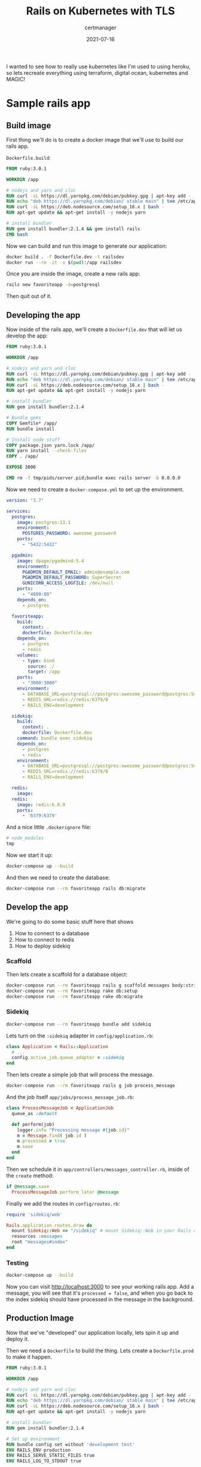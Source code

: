 #+title: Rails on Kubernetes with TLS
#+subtitle: certmanager
#+tags: rails, kuberenetes, terraform, github
#+date: 2021-07-16

I wanted to see how to really use kubernetes like I'm used to using
heroku, so lets recreate everything using terraform, digital ocean,
kubernetes and MAGIC!

* Sample rails app

** Build image

First thing we'll do is to create a docker image that we'll use to build our rails app.

=Dockerfile.build=:

#+begin_src dockerfile :tangle Dockerfile.dev
FROM ruby:3.0.1

WORKDIR /app

# nodejs and yarn and cloc
RUN curl -sL https://dl.yarnpkg.com/debian/pubkey.gpg | apt-key add -
RUN echo "deb https://dl.yarnpkg.com/debian/ stable main" | tee /etc/apt/sources.list.d/yarn.list
RUN curl -sL https://deb.nodesource.com/setup_16.x | bash -
RUN apt-get update && apt-get install -y nodejs yarn

# install bundler
RUN gem install bundler:2.1.4 && gem install rails
CMD bash
#+end_src

Now we can build and run this image to generate our application:

#+begin_src bash
  docker build . -f Dockerfile.dev -t railsdev
  docker run --rm -it -v $(pwd):/app railsdev
#+end_src

Once you are inside the image, create a new rails app:

#+begin_src bash
  rails new favoriteapp -d=postgresql
#+end_src

Then quit out of it.

** Developing the app

Now inside of the rails app, we'll create a =Dockerfile.dev= that will
let us develop the app:

#+begin_src dockerfile :tangle favoriteapp/Dockerfile.dev
FROM ruby:3.0.1

WORKDIR /app

# nodejs and yarn and cloc
RUN curl -sL https://dl.yarnpkg.com/debian/pubkey.gpg | apt-key add -
RUN echo "deb https://dl.yarnpkg.com/debian/ stable main" | tee /etc/apt/sources.list.d/yarn.list
RUN curl -sL https://deb.nodesource.com/setup_16.x | bash -
RUN apt-get update && apt-get install -y nodejs yarn

# install bundler
RUN gem install bundler:2.1.4

# Bundle gems
COPY Gemfile* /app/
RUN bundle install

# Install node stuff
COPY package.json yarn.lock /app/
RUN yarn install --check-files
COPY . /app/

EXPOSE 3000

CMD rm -f tmp/pids/server.pid;bundle exec rails server -b 0.0.0.0
#+end_src

Now we need to create a =docker-compose.yml= to set up the environment.

#+begin_src yaml :tangle favoriteapp/docker-compose.yml
  version: "3.7"

  services:
    postgres:
      image: postgres:13.1
      environment:
        POSTGRES_PASSWORD: awesome_password
      ports:
        - "5432:5432"

    pgadmin:
      image: dpage/pgadmin4:5.4
      environment:
        PGADMIN_DEFAULT_EMAIL: admin@example.com
        PGADMIN_DEFAULT_PASSWORD: SuperSecret
        GUNICORN_ACCESS_LOGFILE: /dev/null
      ports:
        - "4000:80"
      depends_on:
        - postgres

    favoriteapp:
      build:
        context: .
        dockerfile: Dockerfile.dev
      depends_on:
        - postgres
        - redis
      volumes:
        - type: bind
          source: ./
          target: /app
      ports:
        - "3000:3000"
      environment:
        - DATABASE_URL=postgresql://postgres:awesome_password@postgres:5432/favoriteapp?encoding=utf8&pool=5&timeout=5000
        - REDIS_URL=redis://redis:6379/0
        - RAILS_ENV=development

    sidekiq:
      build:
        context: .
        dockerfile: Dockerfile.dev
      command: bundle exec sidekiq
      depends_on:
        - postgres
        - redis
      environment:
        - DATABASE_URL=postgresql://postgres:awesome_password@postgres:5432/favoriteapp?encoding=utf8&pool=5&timeout=5000
        - REDIS_URL=redis://redis:6379/0
        - RAILS_ENV=development

    redis:
      image: 
    redis:
      image: redis:6.0.9
      ports:
        - '6379:6379'
#+end_src

And a nice little =.dockerignore= file:

#+begin_src bash :tangle favoriteapp/.dockerignore
# node_modules
tmp
#+end_src

Now we start it up:

#+begin_src bash
docker-compose up --build
#+end_src

And then we need to create the database:

#+begin_src bash
  docker-compose run --rm favoriteapp rails db:migrate
#+end_src

** Develop the app

We're going to do some basic stuff here that shows

1. How to connect to a database
2. How to connect to redis
3. How to deploy sidekiq

*** Scaffold

Then lets create a scaffold for a database object:

#+begin_src bash
  docker-compose run --rm favoriteapp rails g scaffold messages body:string processed:boolean
  docker-compose run --rm favoriteapp rake db:setup
  docker-compose run --rm favoriteapp rake db:migrate
#+end_src

*** Sidekiq 

#+begin_src bash
  docker-compose run --rm favoriteapp bundle add sidekiq
#+end_src

Lets turn on the =:sidekiq= adapter in =config/application.rb=:

#+begin_src ruby
  class Application < Rails::Application
    # ...
    config.active_job.queue_adapter = :sidekiq
  end
#+end_src

Then lets create a simple job that will process the message.

#+begin_src bash
  docker-compose run --rm favoriteapp rails g job process_message
#+end_src

And the job itself =app/jobs/process_message_job.rb=:

#+begin_src ruby :tangle favoriteapp/app/jobs/process_message_job.rb
  class ProcessMessageJob < ApplicationJob
    queue_as :default

    def perform(job)
      logger.info "Processing message #{job.id}"
      m = Message.find( job.id )
      m.processed = true
      m.save
    end
  end
#+end_src

Then we schedule it in =app/controllers/messages_controller.rb=, inside
of the =create= method:

#+begin_src ruby
      if @message.save
        ProcessMessageJob.perform_later @message
#+end_src

Finally we add the routes in =config/routes.rb=:

#+begin_src ruby :tangle favoriteapp/config/routes.rb
  require 'sidekiq/web'

  Rails.application.routes.draw do
    mount Sidekiq::Web => "/sidekiq" # mount Sidekiq::Web in your Rails app
    resources :messages
    root "messages#index"
  end
#+end_src

*** Testing

#+begin_src bash
docker-compose up --build
#+end_src

Now you can visit [[http://localhost:3000]] to see your working rails app.
Add a message, you will see that it's =processed = false=, and when you
go back to the index sidekiq should have processed in the message in
the background.

** Production Image

Now that we've "developed" our application locally, lets spin it up
and deploy it.

Then we need a =Dockerfile= to build the thing.  Lets create a
=Dockerfile.prod= to make it happen.

#+begin_src dockerfile :tangle favoriteapp/Dockerfile.prod
FROM ruby:3.0.1

WORKDIR /app

# nodejs and yarn and cloc
RUN curl -sL https://dl.yarnpkg.com/debian/pubkey.gpg | apt-key add -
RUN echo "deb https://dl.yarnpkg.com/debian/ stable main" | tee /etc/apt/sources.list.d/yarn.list
RUN curl -sL https://deb.nodesource.com/setup_16.x | bash -
RUN apt-get update && apt-get install -y nodejs yarn

# install bundler
RUN gem install bundler:2.1.4

# Set up environment
RUN bundle config set without 'development test'
ENV RAILS_ENV production
ENV RAILS_SERVE_STATIC_FILES true
ENV RAILS_LOG_TO_STDOUT true

# Bundle gems
COPY Gemfile* /app/
RUN bundle install

# Install node stuff
COPY package.json yarn.lock /app/
RUN yarn install --check-files
COPY . /app/

#RUN yarn install --check-files
ARG RAILS_MASTER_KEY
RUN bundle exec rake assets:precompile

EXPOSE 3000

CMD rm -f tmp/pids/server.pid;bundle exec rails server -b 0.0.0.0
#+end_src

Then build the container

#+begin_src bash
docker build . -f Dockerfile.prod -t wschenk/favoriteapp --build-arg RAILS_MASTER_KEY=$(cat config/master.key)
#+end_src

* Setting up continious integration

But we don't want to do that all by hand, so lets setup github actions
to build and push to dockerhub.

First [[https://github.com/new][create a new repository]] on github.  Once you have that add the
remote to the =favoriteapp= local git repository.

Now we need to add some secrets and environment variables.

First go to your [[https://hub.docker.com/settings/security][docker hub security]] page and create a new access
token.  Copy this.

Then go to the settings on your github repo, and add the secrets:

| =DOCKERHUB_TOKEN=    | the copied token            |
| =DOCKERHUB_USERNAME= | Your username               |
| =RAILS_MASTER_KEY=   | what's in =config/master.key= |

Then we need to create a =.github/workflows/build-and-push.yaml= file
that tells GitHub what to do:

#+begin_src yaml :tangle favoriteapp/.github/workflows/build-and-push.yaml
  name: Build and Push

  on: push

  jobs:
    docker:
      runs-on: ubuntu-latest
      steps:
        - uses: actions/checkout@v2
        -
          name: Login to DockerHub
          uses: docker/login-action@v1 
          with:
            username: ${{ secrets.DOCKERHUB_USERNAME }}
            password: ${{ secrets.DOCKERHUB_TOKEN }}
        -
          name: Docker meta
          id: meta
          uses: docker/metadata-action@v3
          with:
            images: wschenk/favoriteapp

        -
          name: Build and push
          id: docker_push
          uses: docker/build-push-action@v2
          with:
            push: true
            tags: ${{ steps.meta.outputs.tags }}
            labels: ${{ steps.meta.outputs.labels }}
            file: Dockerfile.prod
            build-args: RAILS_MASTER_KEY=${{ secrets.RAILS_MASTER_KEY }}
#+end_src

If everything goes well, this will all be pushed to docker hub and we
are ready to begin building out the infrastructure.

/Note that by default these images are public/.

* Terraform: Provision the infrastructure

Now that we have a working application that's packaged up in a docker
container, lets define the infrastructure that we will deploy it on.
We are going to use terraform to provision a kubernetes cluster and
postgres cluster on digital ocean, and then inside that cluster we
will setup a =deployment= of our application, a =job= to run the database
migrations, with a =service= and =ingress= to present it to the outside
world.  We'll use =helm= (as part of terraform) to install a =redis=
instance, =cert-manager= to handle certificates, and =nginx-ingress= on
the cluster to expose the application.

Finally we will use =dnssimple= to make sure that our application has a
name.

** The providers

We need tokens from digital ocean and dnsimple (if that's the provider
you use, it's easy to swap out for something else.)

The section basically defines the terraform plugins that we will use
to provision the platform.

#+begin_src terraform :tangle providers.tf
  terraform {
    required_providers {
      digitalocean = {
        source = "digitalocean/digitalocean"
        version = "~> 2.0"
      }
      dnsimple = {
        source = "dnsimple/dnsimple"
      }
    }
  }

  provider "digitalocean" {
    token   = var.do_token
  }

  provider "dnsimple" {
    token   = var.dnsimple_token
    account = var.dnsimple_account_id
  }

  variable "do_token" {
    description = "digitalocean access token"
    type        = string
  }

  variable "dnsimple_token" {
    description = "dnssimple api access token"
  }

  variable "dnsimple_account_id" {
    description = "dnsimple account id"
  }

  variable "dnsimple_domain" {
    description = "dnsimple domain"
  }
#+end_src
** Cluster

Now we can define the cluster itself.

=digitalocean_kuberenetes_cluster= defines the kubernetes cluster
itself, and here we are creating a 3 node cluster.

We also define the =kubernetes= and =helm= terraform providers here, using
the =host= and =certificates= that we get from the digitalocean provider.

#+begin_src terraform :tangle cluster.tf
  resource "digitalocean_kubernetes_cluster" "gratitude" {
    name    = "gratitude"
    region  = "nyc1"
    version = "1.21.2-do.2" # or "latest"

    node_pool {
      name       = "worker-pool"
      size       = "s-2vcpu-2gb"
      node_count = 3
    }
  }

  output "cluster-id" {
    value = "${digitalocean_kubernetes_cluster.gratitude.id}"
  }

  provider "kubernetes" {
    host             = digitalocean_kubernetes_cluster.gratitude.endpoint
    token            = digitalocean_kubernetes_cluster.gratitude.kube_config[0].token
    cluster_ca_certificate = base64decode(
      digitalocean_kubernetes_cluster.gratitude.kube_config[0].cluster_ca_certificate
    )
  }

  provider "helm" {
    kubernetes {
      host = digitalocean_kubernetes_cluster.gratitude.endpoint
      cluster_ca_certificate = base64decode( digitalocean_kubernetes_cluster.gratitude.kube_config[0].cluster_ca_certificate )
      token = digitalocean_kubernetes_cluster.gratitude.kube_config[0].token
    }
  }

#+end_src

** Datastores

We are going to setup 2 different datastores, one is a
=digitalocean_database_cluster= of postgres with one node, and the other
is redis running on the cluster that we defined (in =standalone=). We
are using the bitnami redis helm chart.

I'm also setting a password on the redis instance as an example of how
to do this.  It's only accessible from within the cluster so I'm not
sure it's strictly needed but it can't hurt.

#+begin_src terraform :tangle datastores.tf
  resource "random_password" "redis_password" {
    length           = 16
    special          = false
  }

  resource "helm_release" "redis" {
    repository = "https://charts.bitnami.com/bitnami"
    chart = "redis"
    name = "redis"
  
    set {
      name = "auth.password"
      value = random_password.redis_password.result
    }
  
    set {
      name = "architecture"
      value = "standalone"
    }
  }

  resource "kubernetes_secret" "redispassword" {
    metadata {
      name = "redispassword"
    }
  
    data = {
      password = random_password.redis_password.result
    }
  }

  resource "digitalocean_database_cluster" "favoriteapp-postgres" {
    name       = "favoriteapp-postgres-cluster"
    engine     = "pg"
    version    = "11"
    size       = "db-s-1vcpu-1gb"
    region     = "nyc1"
    node_count = 1
  }
#+end_src

** Ingress Controller

We are installing the =ingress-nginx= controller here, again using helm.
This will setup the digital ocean load balanacer.  The =data= terraform
block is there to expose the ip address of the load balancer, which we
will use to setup the DNS name.

#+begin_src terraform :tangle ingress.tf
  resource "helm_release" "ingress-nginx" {
    name = "ingress-nginx"
    repository = "https://kubernetes.github.io/ingress-nginx"
    chart = "ingress-nginx"
  
  }

  data "kubernetes_service" "ingress-nginx" {
    depends_on = [ helm_release.ingress-nginx ]
    metadata {
      name = "ingress-nginx-controller"
    }
  }

  output "cluster-ip" {
    value = data.kubernetes_service.ingress-nginx.status.0.load_balancer.0.ingress.0.ip
    #value = data.kubernetes_service.ingress-nginx.external_ips
  }
#+end_src

** DNS

I use dnsimple for my domain, and I'm calling this site =k8=.  Why not.

#+begin_src terraform :tangle dns.tf
  resource "dnsimple_record" "k8" {
    domain = var.dnsimple_domain
    name   = "k8"
    value  = data.kubernetes_service.ingress-nginx.status.0.load_balancer.0.ingress.0.ip
    type   = "A"
    ttl    = 300
  }
#+end_src
** Cert Manager

=cert-manager= keeps track of certificates as a custom resource within
kubernetes.  We will use this to get our TLS traffic good to go.

#+begin_src terraform :tangle cert-manager.tf
    resource "helm_release" "cert-manager" {
      repository = "https://charts.jetstack.io"
      chart = "cert-manager"
      name = "cert-manager"
      namespace = "cert-manager"
      create_namespace = true
  
      set {
        name = "installCRDs"
        value = "true"
      }
    }

#+end_src

** Config

Finally, we are going to stick the data that we just got from creating
these endpoints into a kubernetes config map that our application will
use to wire itself up.

We also create a namespace for all of our app stuff just to keep
things organized.

#+begin_src terraform :tangle config.tf
  # We use this for the rails master key, adjust to your location

  data "local_file" "masterkey" {
    filename = "favoriteapp/config/master.key"
  }

  resource "kubernetes_namespace" "favoriteapp" {
    metadata {
      name = "favoriteapp"
    }
  }

  resource "kubernetes_config_map" "favoriteapp-config" {
    metadata {
      name = "favoriteapp-config"
      namespace = "favoriteapp"
    }

    data = {
      RAILS_MASTER_KEY = data.local_file.masterkey.content
      RAILS_ENV = "production"
      DATABASE_URL = digitalocean_database_cluster.favoriteapp-postgres.private_uri
      REDIS_URL = "redis://user:${random_password.redis_password.result}@redis-master.default.svc.cluster.local:6379"
    }
  }
#+end_src

** Option 1: =ClusterIssuer= custom resource definition

I had some trouble with putting adding this resource before the
cluster has started, hopefully they've fixed it in a later release.
But in the meantime you may want to only add this file after
everything is up.

#+begin_src terraform :tangle cluster_issuer.tf
  provider "kubernetes-alpha" {
    host             = digitalocean_kubernetes_cluster.gratitude.endpoint
    token            = digitalocean_kubernetes_cluster.gratitude.kube_config[0].token
    cluster_ca_certificate = base64decode(
      digitalocean_kubernetes_cluster.gratitude.kube_config[0].cluster_ca_certificate
      )
  }

  resource "kubernetes_manifest" "cluster_issuer" {
    depends_on = [ digitalocean_kubernetes_cluster.gratitude, helm_release.cert-manager ]
    provider = kubernetes-alpha

    manifest = {
      apiVersion = "cert-manager.io/v1"
      kind = "ClusterIssuer"
      metadata = {
        name = "letsencrypt-prod"
      }
      spec = {
        acme = {
          email = "wschenk@gmail.com"
          server = "https://acme-v02.api.letsencrypt.org/directory"
          privateKeySecretRef = {
            name = "issuer-account-key"
          }
          solvers = [
            {
              http01 = {
                ingress = {
                  class = "nginx"
                }
              }
            }
          ]
        }
      }
    }
  }
#+end_src

** Option 2: Setup using =cluster-issuer.yml=

Instead of using the =kubernetes-alpha= way of setting up the cluster
issuer, we can do a simple =yml= file and do it the kubectl way.

=cluster-issuer.yml=:

#+begin_src yaml :tangle cluster-issuer.yml
  apiVersion: cert-manager.io/v1
  kind: ClusterIssuer
  metadata:
    name: letsencrypt-prod
  spec:
    acme:
      # You must replace this email address with your own.
      # Let's Encrypt will use this to contact you about expiring
      # certificates, and issues related to your account.
      email: wschenk@gmail.com
      server: https://acme-v02.api.letsencrypt.org/directory
      privateKeySecretRef:
        name: issuer-account-key
      # Add a single challenge solver, HTTP01 using nginx
      solvers:
      - http01:
          ingress:
            class: nginx
#+end_src

Then apply it

#+begin_src bash
  kubectl apply -f cluster-issuer.yml
#+end_src

And we can look at it like so

#+begin_src bash :results output
  kubectl describe clusterissuer letsencrypt-prod
#+end_src

#+begin_src bash :results output
  kubectl get cert --namespace favoriteapp
#+end_src

#+RESULTS:
: NAME                 READY   SECRET               AGE
: issuer-account-key   True    issuer-account-key   34m

** App deployment
Finally, we define our app itself.  It has to moving pieces that can
be scaled independantly.

One is called =favoriteapp= that is initially set to have 2 replicas.
We define two types of containers here, one is the =init_container= that
basically runs on each pod startup to run the migration (=command =
["rake", "db:migrate"]=) and the other is the container itself that
serves the rails application on port 3000.

The other is =favoriteapp-workers= which runs the =sidekiq= command.

#+begin_src terraform :tangle app.tf
  resource "kubernetes_deployment" "favoriteapp" {
    metadata {
      name = "favoriteapp"
      labels = {
        app = "favoriteapp"
      }
      namespace = "favoriteapp"
    }

    spec {
      replicas = 2

      selector {
        match_labels = {
          app = "favoriteapp"
        }
      }

      template {
        metadata {
          name = "favoriteapp"
          labels = {
            app = "favoriteapp"
          }
        }

        spec {
          init_container {
            image = "wschenk/favoriteapp:master"
            image_pull_policy = "Always"
            name = "favoriteapp-init"
            command = ["rake", "db:migrate"]
            env_from {
              config_map_ref {
                name = "favoriteapp-config"
              }
            }
          }
          container {
            image = "wschenk/favoriteapp:master"
            image_pull_policy = "Always"
            name = "favoriteapp"
            port {
              container_port = 3000
            }
            env_from {
              config_map_ref {
                name = "favoriteapp-config"
              }
            }
          }
        }
      }
    }
  }

  resource "kubernetes_deployment" "favoriteapp-workers" {
    metadata {
      name = "favoriteapp-workers"
      namespace = "favoriteapp"

    }
    spec {
      replicas = 1

      selector {
        match_labels = {
          app = "favoriteapp-workers"
        }
      }

      template {
        metadata {
          name = "favoriteapp-workers"
          labels = {
            app = "favoriteapp-workers"
          }
        }

        spec {
          container {
            image = "wschenk/favoriteapp:master"
            name = "favoriteapp-workers"
            command = ["sidekiq"]
            env_from {
              config_map_ref {
                name = "favoriteapp-config"
              }
            }
          }
        }
      }
    }
  }
#+end_src

Now that we have the =deployments= running, we need to expose them first
to the cluster as a =service= (basically this gives them a name and a
port that other kubernetes services can access).

Once that service is defined, we define an =ingress= that lets the
outside world connect to the internal service, which in turn connects
to the pods running in the deployment.

#+begin_src terraform :tangle services.tf
  resource "kubernetes_service" "favoriteapp-service" {
    metadata {
      name = "favoriteapp-service"
      namespace = "favoriteapp"
    }

    spec {
      port {
        port = 80
        target_port = 3000
      }

      selector = {
        app = "favoriteapp"
      }
    }
  }

  resource "kubernetes_ingress" "favoriteapp-ingress" {
    wait_for_load_balancer = true
    metadata {
      name = "favoriteapp-ingress"
      annotations = {
        "kubernetes.io/ingress.class" = "nginx"
        "cert-manager.io/cluster-issuer" = "letsencrypt-prod"
        "cert-manager.io/acme-challenge-type" = "http01"
      }
      namespace = "favoriteapp"
    }
    spec {
      rule {
        host = "k8.willschenk.com"
        http {
          path {
            path = "/"
            backend {
              service_name = "favoriteapp-service"
              service_port = 80
            }
          }
        }
      }

      tls {
        hosts = [ "k8.willschenk.com" ]
        secret_name = "issuer-account-key"
      }
    }
  }
#+end_src

* =terraform= and =kubectl=

Now we run =terraform apply= and, if you've entered in all of your
credentials correctly, the application should start up with all of the
correct datasources, migrations run, and the whole thing.

You can walk through the flow to make sure that the app is working,
that things get stored in the database, and that the sidekiq jobs
processed what is needed.

You can also configure =kubectl= locally so that you can examine the
cluster.

#+begin_src bash
  export CLUSTER_ID=$(terraform output -raw cluster-id)
  mkdir -p ~/.kube/
  curl -X GET \
  -H "Content-Type: application/json" \
  -H "Authorization: Bearer ${TF_VAR_do_token}" \
  "https://api.digitalocean.com/v2/kubernetes/clusters/$CLUSTER_ID/kubeconfig" \
  > ~/.kube/config
#+end_src

* Manually reissuing the certificate

First look to see what the status of your certiticate is:

#+begin_src bash
kubectl get cert --namespace favoriteapp
#+end_src

And you can also look at the certificate request itself to see if
everything is good.



#+begin_src bash
kubectl describe certificaterequest issuer-account-key --namespace favoriteapp
#+end_src

Install the =cert-manager= plugin locally:

#+begin_src bash
  cd /tmp
  curl -L -o kubectl-cert-manager.tar.gz https://github.com/jetstack/cert-manager/releases/download/v1.4.0/kubectl-cert_manager-linux-amd64.tar.gz
  tar xzf kubectl-cert-manager.tar.gz
  sudo mv kubectl-cert_manager /usr/local/bin
#+end_src

* Looking at the deployment

** Logs

Webapp:

#+begin_src bash
kubectl logs --namespace favoriteapp deployment/favoriteapp
#+end_src

Workers:

#+begin_src bash
  kubectl logs --namespace favoriteapp deployment/favoriteappworker
#+end_src

Migration:

#+begin_src bash
  kubectl logs --namespace favoriteapp jobs/favoriteapp-migration
#+end_src

** Deploying a new version

First we make a change to the app, then check it in.  Once things are
finished building we can manually trigger a restart:

#+begin_src bash
  kubectl rollout restart --namespace favoriteapp deployment/favoriteapp
  kubectl rollout restart --namespace favoriteapp deployment/favoriteapp-workers
#+end_src

** Setting up automatic deployment

We can also extend our github action to use [[https://github.com/steebchen/kubectl][kubectl]] itself to trigger
the deployment.  (You'll probably want to add a step in there to run
tests also!)  This is what that looks like.

First, to you need to add your =.kube/config= to the repositories
secrets.  First convert to base64, then add a new secret named
=KUBE_CONFIG_DATA=:

#+begin_src bash
cat $HOME/.kube/config | base64
#+end_src

Then, add the following steps to =build-and-push.yml=:

#+begin_src yaml
        -
          name: Deploy App
          id: k8app
          uses: steebchen/kubectl@v2.0.0
          with: # defaults to latest kubectl binary version
            config: ${{ secrets.KUBE_CONFIG_DATA }}
            command: rollout restart --namespace favoriteapp deployment/favoriteapp
        -
          name: Deploy workers
          id: k8workers
          uses: steebchen/kubectl@v2.0.0
          with: # defaults to latest kubectl binary version
            config: ${{ secrets.KUBE_CONFIG_DATA }}
            command: rollout restart --namespace favoriteapp deployment/favoriteapp-workers
#+end_src

* Final thoughts

What a journey this post has been!  Stepping back a while bunch it's
not really clear to me that this is an improvement.  I've a lot of
applications on [[https://www.heroku.com/][Heroku]], which has a much simplier workflow.  =heroku
create=, =git push= and there you go.  It locks you into a certain way of
doing things and buildpacks, while a bit more constaining compared to
=Dockerfiles= are about a zillion times easier to work with.

And on the otherside, you have things like cloud functions, either
using something like [[https://www.openfaas.com/][OpenFaaS]] or even different deployment models all
together.  If you are in the Node or Deno ecosystems what's going on
with [[https://deno.com/deploy][Deno Deploy]] or even [[https://nextjs.org/][NextJS]] is a much easier way to actually get
something up and running.  The level of complexity for kubernetes is
truely mind boggling, and a number of times during this write up I was
muttering under my breath about a simplier world were we could FTP PHP
files around...

Basically, I'm not sure that I often find myself with the problem
where kubernetes is the right solution.  It's certainly very cool, and
the idea of having a bunch of resources that, with a little guidance,
and sort of manage and heal themselves is pretty amazing.  But I also
feel that there's way too much going on than what I properly
understand, and it's a lot of ceremony to make stuff happen.

* References

1. https://docs.bitnami.com/tutorials/deploy-rails-application-kubernetes-helm/
2. https://docs.openfaas.com/reference/ssl/kubernetes-with-cert-manager/
3. https://dev.to/michaellalatkovic/deploying-on-kubernetes-part-1-a-rails-api-backend-2ojl
4. https://cert-manager.io/docs/tutorials/acme/ingress/
5. https://github.com/docker/build-push-action
6. https://github.com/steebchen/kubectl
         
# Local Variables:
# eval: (add-hook 'after-save-hook (lambda ()(org-babel-tangle)) nil t)
# End:
